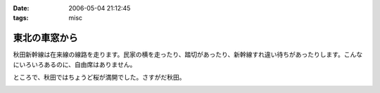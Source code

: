 :date: 2006-05-04 21:12:45
:tags: misc

=========================
東北の車窓から
=========================

秋田新幹線は在来線の線路を走ります。民家の横を走ったり、踏切があったり、新幹線すれ違い待ちがあったりします。こんなにいろいろあるのに、自由席はありません。


ところで、秋田ではちょうど桜が満開でした。さすがだ秋田。


.. :extend type: text/x-rst
.. :extend:



.. image:: 20060503_sinkansen_akita.*
   :width: 33%

.. image:: 20060503_sinkansen_sakura.*
   :width: 33%

.. image:: 20060503_sinkansen_sendai.*
   :width: 33%

